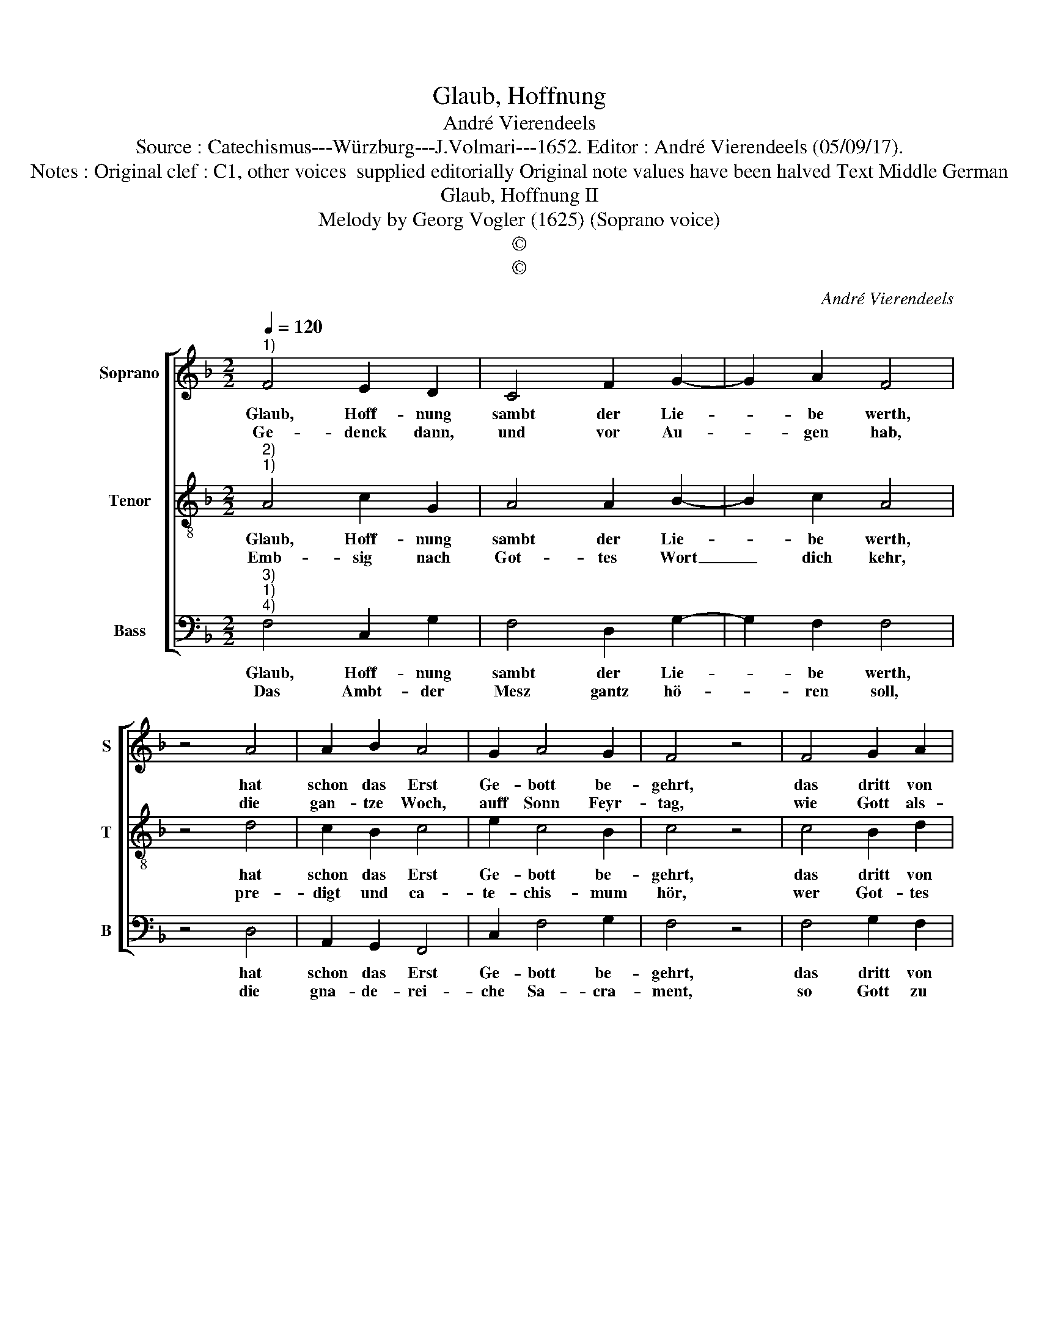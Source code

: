 X:1
T:Glaub, Hoffnung
T:André Vierendeels
T:Source : Catechismus---Würzburg---J.Volmari---1652. Editor : André Vierendeels (05/09/17).
T:Notes : Original clef : C1, other voices  supplied editorially Original note values have been halved Text Middle German 
T:Glaub, Hoffnung II 
T:Melody by Georg Vogler (1625) (Soprano voice)
T:©
T:©
C:André Vierendeels
Z:©
%%score [ 1 2 3 ]
L:1/8
Q:1/4=120
M:2/2
K:F
V:1 treble nm="Soprano" snm="S"
V:2 treble-8 nm="Tenor" snm="T"
V:3 bass nm="Bass" snm="B"
V:1
"^1)" F4 E2 D2 | C4 F2 G2- | G2 A2 F4 | z4 A4 | A2 B2 A4 | G2 A4 G2 | F4 z4 | F4 G2 A2 | %8
w: Glaub, Hoff- nung|sambt der Lie-|* be werth,|hat|schon das Erst|Ge- bott be-|gehrt,|das dritt von|
w: Ge- denck dann,|und vor Au-|* gen hab,|die|gan- tze Woch,|auff Sonn Feyr-|tag,|wie Gott als-|
 G2 F2 B2 B2 | A4 z4 | F4 D2 E2 | C4 D2 F2- | F2 D2 !fermata!F4 | A4 A2 F2 | G2 B2 A4 | G4 F4 | %16
w: aus- sen Dienst für-|schreibt,|wel- chen der|Mensch Gott Schul-|* dig bleibt:|hie wird dann|gwis- se Zeit|be- stimbt,|
w: dann zu die- nen|sey:|al- so ver-|richt die Gschäfft|_ dar- bey,|dasz un- ver-|hin- dert bstimb-|te Zeit|
 z4 A4 | c2 B2 A4 | G2 F4 G2 | F8 |] %20
w: in|wel- cher mans|ver- rich- ten|kündt.|
w: im|Gotts- dienst wohl|werd an- ge-|leyt.|
V:2
"^2)""^1)" A4 c2 G2 | A4 A2 B2- | B2 c2 A4 | z4 d4 | c2 B2 c4 | e2 c4 B2 | c4 z4 | c4 B2 d2 | %8
w: Glaub, Hoff- nung|sambt der Lie-|* be werth,|hat|schon das Erst|Ge- bott be-|gehrt,|das dritt von|
w: Emb- sig nach|Got- tes Wort|_ dich kehr,|pre-|digt und ca-|te- chis- mum|hör,|wer Got- tes|
 B2 c2 d2 G2 | ^F4 z4 | c4 B2 c2 | G4 A2 A2 | c2 F2 !fermata!c4 | d4 c2 c2 | B2 G2 F4 | c4 c4 | %16
w: aus- sen Dienst für-|schreibt,|wel- chen der|Mensch Gott schul-|* dig bleibt:|hie wird dann|gwis- se Zeit|be- stimbt,|
w: Lehr und Wort ver-|acht,|den reitt der|Teuf- fel vol|_ ler Macht,|emp- fang er|als ausz Got-|tes Mund.|
 z4 c4 | A2 d2 c4 | B2 d4 c2 | A8 |] %20
w: in|wel- cher mans|ver- rich- ten|kündt.|
w: als-|dann der Mensch|Lieb, An- dacht|voll.|
V:3
"^3)""^1)""^4)" F,4 C,2 G,2 | F,4 D,2 G,2- | G,2 F,2 F,4 | z4 D,4 | A,,2 G,,2 F,,4 | C,2 F,4 G,2 | %6
w: Glaub, Hoff- nung|sambt der Lie-|* be werth,|hat|schon das Erst|Ge- bott be-|
w: Das Ambt- der|Mesz gantz hö-|* ren soll,|die|gna- de- rei-|che Sa- cra-|
 F,4 z4 | F,4 G,2 F,2 | G,2 F,2 B,2 G,2 | D,4 z4 | F,4 G,2 C,2 | E,4 D,2 F,2- | %12
w: gehrt,|das dritt von|aus- sen Dienst für-|schreibt,|wel- chen der|Mensch Gott schul-|
w: ment,|so Gott zu|un- serm Heyl ge-|wendt,|brauch viel- mals|Beicht, com- mu-|
 F,2 B,,2 !fermata!F,4 | D,4 F,2 A,2 | G,2 G,2 D,4 | E,4 F,4 | z4 F,4 | F,2 B,,2 F,4 | %18
w: * dig bleibt:|hie wird dann|gwis- se Zeit|be- stimbt,|in|wel- cher mans|
w: * ni- cir,|Danck- sa- gung,|Lob im Hert-|zen führ.|Knecht-|li- cher Ar-|
 G,2 A,4 E,2 | F,8 |] %20
w: ver- rich- ten|kündt.|
w: beit dich ent-|schlag,|

